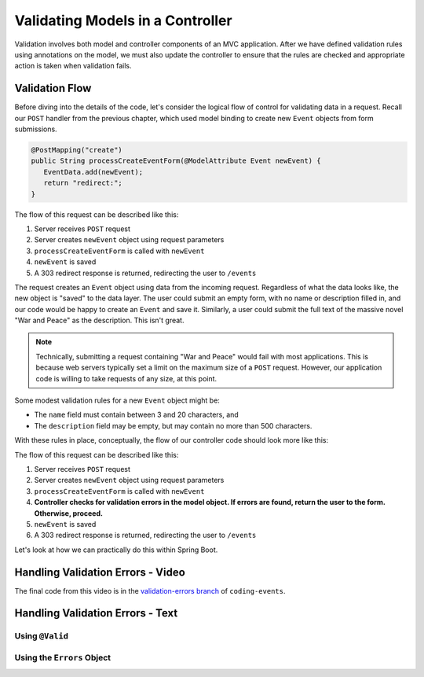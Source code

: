 .. _validating-models:

Validating Models in a Controller
=================================

Validation involves both model and controller components of an MVC application. After we have defined validation rules using annotations on the model, we must also update the controller to ensure that the rules are checked and appropriate action is taken when validation fails.

Validation Flow
---------------

Before diving into the details of the code, let's consider the logical flow of control for validating data in a request. Recall our ``POST`` handler from the previous chapter, which used model binding to create new ``Event`` objects from form submissions.

.. sourcecode:: java

   @PostMapping("create")
   public String processCreateEventForm(@ModelAttribute Event newEvent) {
      EventData.add(newEvent);
      return "redirect:";
   }

The flow of this request can be described like this:

#. Server receives ``POST`` request
#. Server creates ``newEvent`` object using request parameters
#. ``processCreateEventForm`` is called with ``newEvent``
#. ``newEvent`` is saved
#. A 303 redirect response is returned, redirecting the user to ``/events``

The request creates an ``Event`` object using data from the incoming request. Regardless of what the data looks like, the new object is "saved" to the data layer. The user could submit an empty form, with no name or description filled in, and our code would be happy to create an ``Event`` and save it. Similarly, a user could submit the full text of the massive novel "War and Peace" as the description. This isn't great. 

.. admonition:: Note

   Technically, submitting a request containing "War and Peace" would fail with most applications. This is because web servers typically set a limit on the maximum size of a ``POST`` request. However, our application code is willing to take requests of any size, at this point.


Some modest validation rules for a new ``Event`` object might be:

- The ``name`` field must contain between 3 and 20 characters, and 
- The ``description`` field may be empty, but may contain no more than 500 characters.

With these rules in place, conceptually, the flow of our controller code should look more like this:

The flow of this request can be described like this:

#. Server receives ``POST`` request
#. Server creates ``newEvent`` object using request parameters
#. ``processCreateEventForm`` is called with ``newEvent``
#. **Controller checks for validation errors in the model object. If errors are found, return the user to the form. Otherwise, proceed.**
#. ``newEvent`` is saved
#. A 303 redirect response is returned, redirecting the user to ``/events``

Let's look at how we can practically do this within Spring Boot.

Handling Validation Errors - Video
----------------------------------

.. raw:: html

   <div style="text-align:center;"><iframe width="800" height="450" src="https://www.youtube.com/embed/omSQO6721cU" frameborder="0" allow="accelerometer; autoplay; encrypted-media; gyroscope; picture-in-picture" allowfullscreen></iframe></div>

The final code from this video is in the `validation-errors branch <https://github.com/LaunchCodeEducation/coding-events/tree/validation-errors>`__ of ``coding-events``.

Handling Validation Errors - Text
----------------------------------

Using ``@Valid``
^^^^^^^^^^^^^^^^

Using the ``Errors`` Object
^^^^^^^^^^^^^^^^^^^^^^^^^^^
